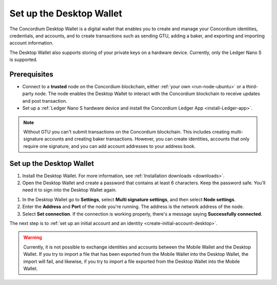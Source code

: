 .. _set-up-desktop:

=========================
Set up the Desktop Wallet
=========================

The Concordium Desktop Wallet is a digital wallet that enables you to create and manage your Concordium identities, credentials, and accounts, and to create transactions such as sending GTU, adding a baker, and exporting and importing account information.

The Desktop Wallet also supports storing of your private keys on a hardware device. Currently, only the Ledger Nano S is supported.

Prerequisites
=============

-  Connect to a **trusted** node on the Concordium blockchain, either :ref:`your own <run-node-ubuntu>` or a third-party node. The node enables the Desktop Wallet to interact with the Concordium blockchain to receive updates and post transaction.

-  Set up a :ref:`Ledger Nano S hardware device and install the Concordium Ledger App <install-Ledger-app>`.

.. Note::
    Without GTU you can't submit transactions on the Concordium blockchain. This includes creating multi-signature accounts and creating baker transactions. However, you can create identities, accounts that only require one signature, and you can add account addresses to your address book.

Set up the Desktop Wallet
=========================

#. Install the Desktop Wallet. For more information, see :ref:`Installation downloads <downloads>`.

#. Open the Desktop Wallet and create a password that contains at least 6 characters. Keep the password safe. You’ll need it to sign into the Desktop Wallet again.

1. In the Desktop Wallet go to **Settings**, select **Multi signature settings**, and then select **Node settings**.

#. Enter the **Address** and **Port** of the node you're running. The address is the network address of the node.

#. Select **Set connection**. If the connection is working properly, there's a message saying **Successfully connected**.

The next step is to :ref:`set up an initial account and an identity <create-initial-account-desktop>`.

.. Warning::
    Currently, it is not possible to exchange identities and accounts between the Mobile Wallet and the Desktop Wallet. If you try to import a file that has been exported from the Mobile Wallet into the Desktop Wallet, the import will fail, and likewise, if you try to import a file exported from the Desktop Wallet into the Mobile Wallet.
